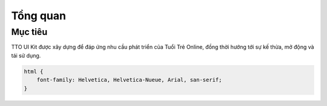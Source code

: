 Tổng quan
=========

Mục tiêu
~~~~~~~~

TTO UI Kit được xây dựng để đáp ứng nhu cầu phát triển của Tuổi Trẻ Online, đồng thời hướng tới sự kế thừa, mở động và tái sử dụng.


.. code-block:: css

    html {
        font-family: Helvetica, Helvetica-Nueue, Arial, san-serif;
    }